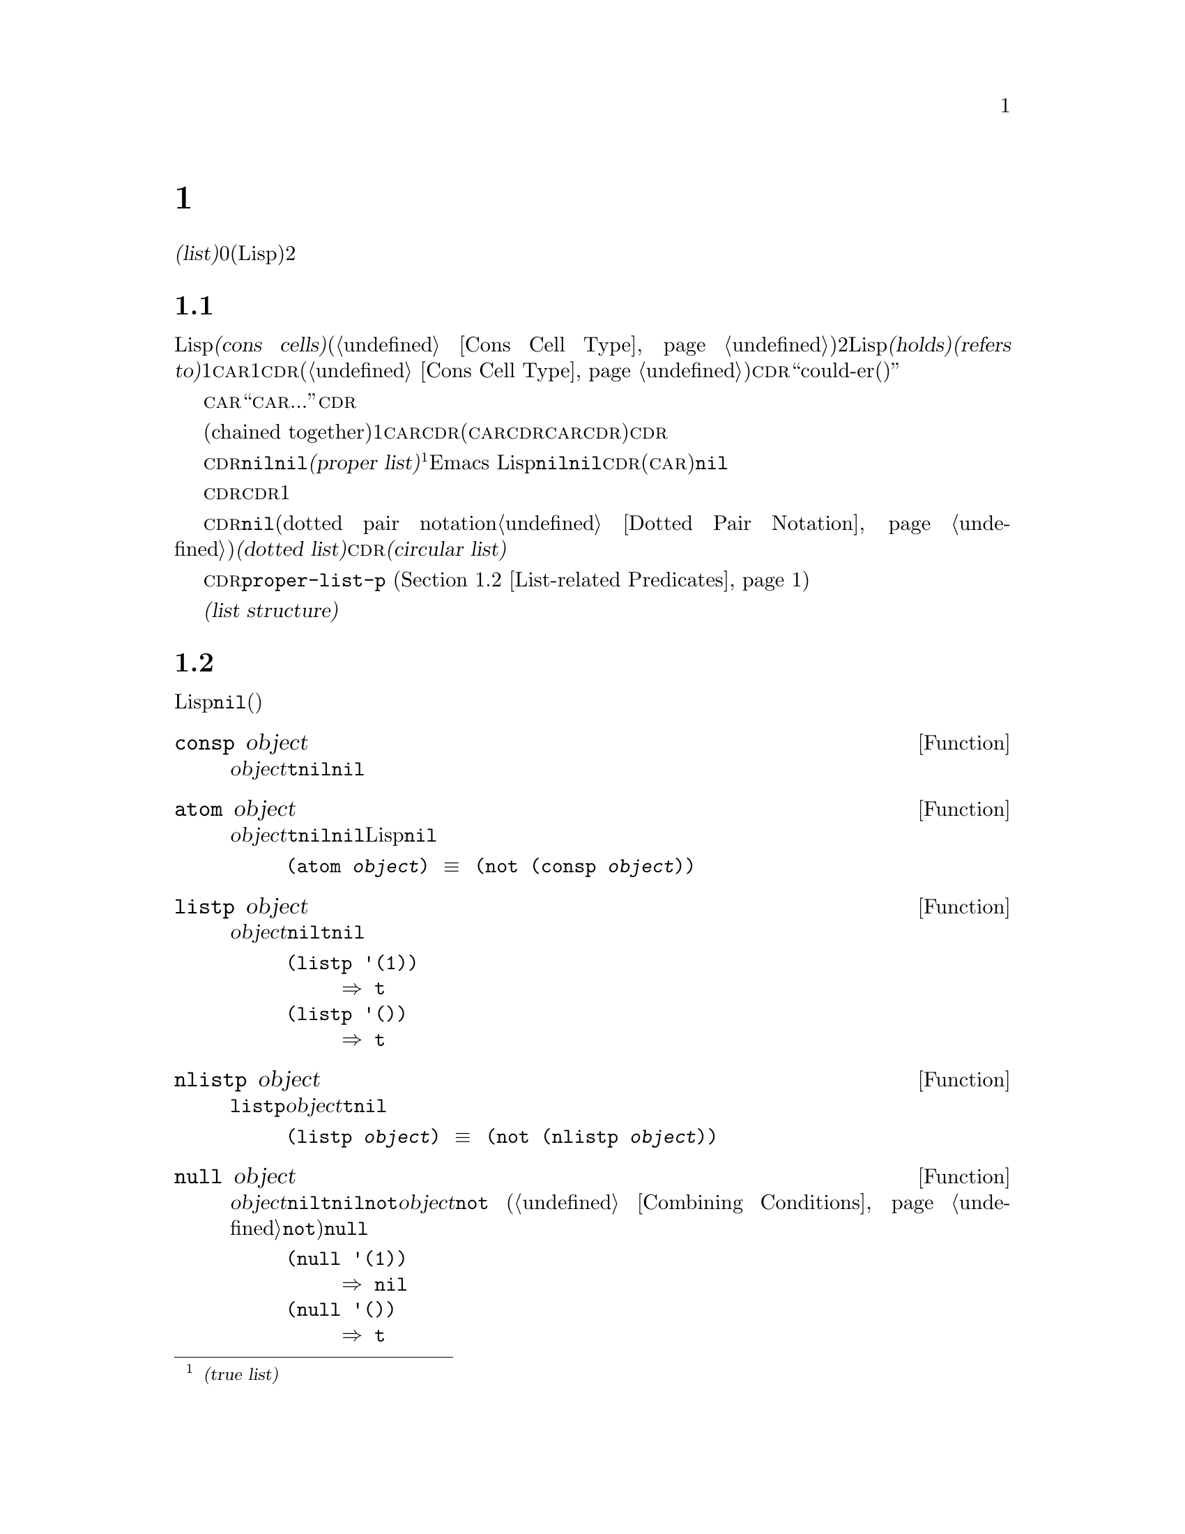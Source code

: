 @c ===========================================================================
@c
@c This file was generated with po4a. Translate the source file.
@c
@c ===========================================================================

@c -*-texinfo-*-
@c This is part of the GNU Emacs Lisp Reference Manual.
@c Copyright (C) 1990--1995, 1998--1999, 2001--2024 Free Software
@c Foundation, Inc.
@c See the file elisp-ja.texi for copying conditions.
@node Lists
@chapter リスト
@cindex lists
@cindex element (of list)

  @dfn{リスト(list)}は0個以上の要素(任意のLispオブジェクト)のシーケンスを表します。リストとベクターの重要な違いは、2つ以上のリストが構造の一部を共有できることです。加えて、リスト全体をコピーすることなく要素の挿入と削除ができます。

@menu
* Cons Cells::               コンスセルからリストが作られる方法。
* List-related Predicates::  このオブジェクトはリストか? 
                               2つのリストを比較する。
* List Elements::            リストの一部を抽出する。
* Building Lists::           リスト構造の作成。
* List Variables::           変数に保存されたリストにたいする変更。
* Modifying Lists::          既存のリストに新しい要素を保存する。
* Sets And Lists::           リストは有限な数学集合を表現できる。
* Association Lists::        リストは有限な関係またはマッピングを表現できる。
* Property Lists::           要素ペアのリスト。
@end menu

@node Cons Cells
@section リストとコンスセル
@cindex lists and cons cells

  Lispでのリストは基本データ型ではありません。リストは@dfn{コンスセル(cons cells)}から構築されます(@ref{Cons Cell
Type}を参照)。コンスセルは順序つきペアを表現するデータオブジェクトです。つまりコンスセルは2つのスロットをもち、それぞれのスロットはLispオブジェクトを@dfn{保持(holds)}または@dfn{参照(refers
to)}します。1つのスロットは@sc{car}、もう1つは@sc{cdr}です(これらの名前は歴史的なものである。@ref{Cons Cell
Type}を参照されたい)。@sc{cdr}は``could-er(クダー)''と発音します。

  わたしたちは、コンスセルの@sc{car}スロットに現在保持されているオブジェクトが何であれ、``このコンスセルの@sc{car}は、...''のような言い方をします。これは@sc{cdr}の場合でも同様です。

  リストとは互いに連なる(chained
together)一連のコンスセルであり、各セルは次のセルを参照します。リストの各要素にたいして1つのコンスセルがあります。慣例によりコンスセルの@sc{car}はリストの要素を保持し、@sc{cdr}はリストをチェーンするのに使用されます(@sc{car}と@sc{cdr}の間の非対称性は完全に慣例的なものである。コンスセルのレベルでは@sc{car}スロットと@sc{cdr}スロットは同じようなプロパティをもつ)。したがって、リスト内の各コンスセルの@sc{cdr}スロットは次のコンスセルを参照します。

@cindex proper list
@cindex true list
  これも慣例的なものですがリスト内の最後のコンスセルの@sc{cdr}は@code{nil}です。わたしたちはこのような@code{nil}で終端された構造を@dfn{正リスト(proper
list)}と呼びます@footnote{これは@dfn{真リスト(true
list)}と呼ばれることもありますが、このマニュアルでは一般的にこの用語を使用しません。}。Emacs
Lispではシンボル@code{nil}はシンボルであり、かつ要素なしのリストでもあります。便宜上、シンボル@code{nil}はその@sc{cdr}(と@sc{car})に@code{nil}をもつと考えます。

  したがって正リストの@sc{cdr}は常に正リストです。空でない正リストの@sc{cdr}は1番目の要素以外を含む正リストです。

@cindex dotted list
@cindex circular list
  リストの最後のコンスセルの@sc{cdr}が@code{nil}以外の何らかの値の場合、このリストのプリント表現はドットペア表記(dotted pair
notation。@ref{Dotted Pair
Notation}を参照のこと)を使用するので、わたしたちはこの構造を@dfn{ドットリスト(dotted
list)}と呼びます。他の可能性もあります。あるコンスセルの@sc{cdr}が、そのリストのそれより前にある要素を指すかもしれません。わたしたちは、この構造を@dfn{循環リスト(circular
list)}と呼びます。

  ある目的においてはそのリストが正リストか循環リストなのか、あるいはドットリストなのかが問題にならない場合もあります。そのプログラムがリストを充分に辿って最後のコンスセルの@sc{cdr}を確認しようとしないなら、これは問題になりません。しかしリストを処理する関数のいくつかは正リストを要求し、ドットリストの場合はエラーをシグナルします。リストの最後を探そうと試みる関数のほとんどは循環リストを与えると無限ループに突入します。リストが正リストかどうかを判断するためには、次セクションで説明する関数@code{proper-list-p}
(@ref{List-related Predicates, proper-list-p}を参照)を使うことができます。

@cindex list structure
  ほとんどのコンスセルはリストの一部として使用されるので、わたしたちはコンスセルで構成される任意の構造を@dfn{リスト構造(list
structure)}と呼びます。

@node List-related Predicates
@section リストのための述語
@cindex predicates for lists
@cindex list predicates

  以下の述語はあるLispオブジェクトがアトムか、コンスセルか、リストなのか、またはオブジェクトが@code{nil}かどうかテストします(これらの述語の多くは他の述語で定義することもできるが、多用されるので個別に定義する価値がある)。

@defun consp object
この関数は@var{object}がコンスセルなら@code{t}、それ以外は@code{nil}をリターンする。たとえ@code{nil}が@emph{リスト}であっても、コンスセルではない。
@end defun

@defun atom object
この関数は@var{object}がアトムなら@code{t}、それ以外は@code{nil}をリターンする。シンボル@code{nil}はアトムであり、かつリストでもある。そのようなLispオブジェクトは@code{nil}だけである。

@example
(atom @var{object}) @equiv{} (not (consp @var{object}))
@end example
@end defun

@defun listp object
この関数は@var{object}がコンスセルか@code{nil}なら@code{t}、それ以外は@code{nil}をリターンする。

@example
@group
(listp '(1))
     @result{} t
@end group
@group
(listp '())
     @result{} t
@end group
@end example
@end defun

@defun nlistp object
この関数は@code{listp}の反対である。@var{object}がリストでなければ@code{t}、それ以外は@code{nil}をリターンする。

@example
(listp @var{object}) @equiv{} (not (nlistp @var{object}))
@end example
@end defun

@defun null object
この関数は@var{object}が@code{nil}なら@code{t}、それ以外は@code{nil}をリターンする。この関数は@code{not}と等価だが、明解にするためにわたしたちは@var{object}を真偽値だと考えるときは@code{not}
(@ref{Combining Conditions}の@code{not}を参照)、それ以外の場合に@code{null}を使用している。

@example
@group
(null '(1))
     @result{} nil
@end group
@group
(null '())
     @result{} t
@end group
@end example
@end defun

@defun proper-list-p object
この関数は@var{object}が適正なリストなら@var{object}の長さ、それ以外は@code{nil}をリターンする(@ref{Cons
Cells}を参照)。適正なリストとは@code{listp}を満足することに加えて、循環リストやドットリストでもない。

@example
@group
(proper-list-p '(a b c))
    @result{} 3
@end group
@group
(proper-list-p '(a b . c))
    @result{} nil
@end group
@end example
@end defun

@node List Elements
@section リスト要素へのアクセス
@cindex list elements

@defun car cons-cell
この関数はコンスセル@var{cons-cell}の1番目のスロットが参照する値をリターンする。言い換えるとこの関数は@var{cons-cell}の@sc{car}をリターンする。

特別なケースとして@var{cons-cell}が@code{nil}の場合、この関数は@code{nil}をリターンする。したがってリストはすべて引数として有効である。引数がコンスセルでも@code{nil}でもなければエラーがシグナルされる。

@example
@group
(car '(a b c))
     @result{} a
@end group
@group
(car '())
     @result{} nil
@end group
@end example
@end defun

@defun cdr cons-cell
この関数はコンスセル@var{cons-cell}の2番目のスロットにより参照される値をリターンする。言い換えるとこの関数は@var{cons-cell}の@sc{cdr}をリターンする。

特別なケースとして@var{cons-cell}が@code{nil}の場合、この関数は@code{nil}をリターンする。したがってリストはすべて引数として有効である。引数がコンスセルでも@code{nil}でもければエラーがシグナルされる。

@example
@group
(cdr '(a b c))
     @result{} (b c)
@end group
@group
(cdr '())
     @result{} nil
@end group
@end example
@end defun

@defun car-safe object
この関数により他のデータ型によるエラーを起こさずに、コンスセルの@sc{car}を取得できり。この関数は@var{object}がコンスセルなら@var{object}の@sc{car}、それ以外は@code{nil}をリターンする。この関数は、@var{object}がリストでなければエラーをシグナルする@code{car}とは対象的である。

@example
@group
(car-safe @var{object})
@equiv{}
(let ((x @var{object}))
  (if (consp x)
      (car x)
    nil))
@end group
@end example
@end defun

@defun cdr-safe object
この関数により他のデータ型によるエラーを起こさずに、コンスセルの@sc{cdr}を取得できる。この関数は@var{object}がコンスセルなら@var{object}の@sc{cdr}、それ以外は@code{nil}をリターンする。この関数は、@var{object}がリストでないときはエラーをシグナルする@code{cdr}とは対象的である。

@example
@group
(cdr-safe @var{object})
@equiv{}
(let ((x @var{object}))
  (if (consp x)
      (cdr x)
    nil))
@end group
@end example
@end defun

@defmac pop listname
このマクロはリストの@sc{car}を調べて、それをリストから取り去るのを一度に行なう便利な方法を提供する。この関数は@var{listname}に格納されたリストにたいして処理を行なう。この関数はリストから1番目の要素を削除して、@sc{cdr}を@var{listname}に保存し、その後で削除した要素をリターンする。

もっとも単純なケースは、リストに名前をつけるためのクォートされていないシンボルの場合である。この場合、このマクロは@w{@code{(prog1
(car listname) (setq listname (cdr listname)))}}と等価である。

@example
x
     @result{} (a b c)
(pop x)
     @result{} a
x
     @result{} (b c)
@end example

より一般的なのは@var{listname}が汎変数(generalized
variable)の場合である。この場合、このマクロは@code{setf}を使用して@var{listname}に保存する。@ref{Generalized
Variables}を参照のこと。

リストに要素を追加する@code{push}マクロについては@ref{List Variables}を参照のこと。
@end defmac

@defun nth n list
@anchor{Definition of nth}
この関数は@var{list}の@var{n}番目の要素をリターンする。要素は0から数えられるので@var{list}の@sc{car}は要素0になる。@var{list}の長さが@var{n}以下なら値は@code{nil}。

@c Behavior for -ve n undefined since 2013/08; see bug#15059.
@ignore
If @var{n} is negative, @code{nth} returns the first element of @var{list}.
@end ignore

@example
@group
(nth 2 '(1 2 3 4))
     @result{} 3
@end group
@group
(nth 10 '(1 2 3 4))
     @result{} nil

(nth n x) @equiv{} (car (nthcdr n x))
@end group
@end example

これは関数@code{elt}も類似しているが、任意の種類のシーケンスに適用される。歴史的な理由によりこの関数は逆の順序で引数を受け取る。@ref{Sequence
Functions}を参照のこと。
@end defun

@findex drop
@defun nthcdr n list
この関数は@var{list}の@var{n}番目の@sc{cdr}をリターンする。言い換えると、この関数は@var{list}の最初の@var{n}個のリンクをスキップしてから、それ以降をリターンする。

@c "or negative" removed 2013/08; see bug#15059.
@var{n}が0なら@code{nthcdr}は@var{list}全体をリターンする。@var{list}の長さが@var{n}以下なら@code{nthcdr}は@code{nil}をリターンする。

@code{nthcdr}のエイリアスは@code{drop}。

@example
@group
(nthcdr 1 '(1 2 3 4))
     @result{} (2 3 4)
@end group
@group
(nthcdr 10 '(1 2 3 4))
     @result{} nil
@end group
@group
(nthcdr 0 '(1 2 3 4))
     @result{} (1 2 3 4)
@end group
@end example
@end defun

@defun take n list
この関数は@var{list}の最初の@var{n}個の要素をリターンする。要するに@var{list}から@code{nthcdr}をスキップした部分をリターンする。

@var{list}の要素の数が@var{n}より少なければ@var{list}、@var{n}が0か負なら@code{nil}をリターンする。

一般的に@code{(append (take @var{n} @var{list}) (drop @var{n}
@var{list}))}は@var{list}と同じリストをリターンする。

@example
@group
(take 3 '(a b c d))
     @result{} (a b c)
@end group
@group
(take 10 '(a b c d))
     @result{} (a b c d)
@end group
@group
(take 0 '(a b c d))
     @result{} nil
@end group
@end example
@end defun

@defun ntake n list
これは引数であるリストの構造を破壊的に変更することによって機能するバージョンの@code{take}である。これにより高速になるが、@var{list}の元の値は失われるだろう。

@code{ntake}は要素の数が@var{n}より少なければ変更せずに@var{list}を、@var{n}が0か負なら@code{nil}をリターンする。それ以外の場合には最初の@var{n}個の要素に切り詰められた@var{list}をリターンする。

これは@var{n}が正だと判っていない場合には単純に切り詰め効果を信頼するのではなく、通常はリターン値を使うほうが賢明だということを意味している。
@end defun

@defun last list &optional n
この関数は@var{list}の最後のリンクをリターンする。このリンクの@code{car}はこのリストの最後の要素。@var{list}がnullなら@code{nil}がリターンされる。@var{n}が非@code{nil}なら@var{n}番目から最後までのリンクがリターンされる。@var{n}が@var{list}の長さより大きければ@var{list}全体がリターンされる。
@end defun

@defun safe-length list
@anchor{Definition of safe-length}
この関数はエラーや無限ループの危険なしで、@var{list}の長さをリターンする。この関数は一般的に、リスト内のコンスセルの個数をリターンする。しかし循環リストでは単に上限値が値となるため、非常に大きくなる場合があります。

@var{list}が@code{nil}とコンスセルのいずれでもなければ@code{safe-length}は0をリターンする。
@end defun

  循環リストを考慮しなくてもよい場合にリストの長さを計算するもっとも一般的な方法は、@code{length}を使う方法です。@ref{Sequence
Functions}を参照してください。

@defun caar cons-cell
これは@code{(car (car @var{cons-cell}))}と同じ。
@end defun

@defun cadr cons-cell
これは@code{(car (cdr @var{cons-cell}))}か@code{(nth 1 @var{cons-cell})}と同じ。
@end defun

@defun cdar cons-cell
これは@code{(cdr (car @var{cons-cell}))}と同じ。
@end defun

@defun cddr cons-cell
これは@code{(cdr (cdr @var{cons-cell}))}か@code{(nthcdr 2 @var{cons-cell})}と同じ。
@end defun

@findex caaar
@findex caadr
@findex cadar
@findex caddr
@findex cdaar
@findex cdadr
@findex cddar
@findex cdddr
@findex caaaar
@findex caaadr
@findex caadar
@findex caaddr
@findex cadaar
@findex cadadr
@findex caddar
@findex cadddr
@findex cdaaar
@findex cdaadr
@findex cdadar
@findex cdaddr
@findex cddaar
@findex cddadr
@findex cdddar
@findex cddddr
上記に加えて@code{c@var{xxx}r}や@code{c@var{xxxx}r}のような@code{car}と@code{cdr}で構成される24の関数が定義されています。ここで@code{@var{x}}は@code{a}か@code{d}のいずれかです。@code{cadr}と@code{caddr}と@code{cadddr}はそれぞれリストの2つ目、3つ目、4つ目の要素です。@file{cl-lib}は同じものを@code{cl-second}、@code{cl-third}、@code{cl-fourth}という名前で提供しています。@ref{List
Functions,,, cl, Common Lisp Extensions}を参照してください。

@defun butlast x &optional n
この関数はリスト@var{x}から、最後の要素か最後の@var{n}個の要素を削除してリターンする。@var{n}が0より大きければこの関数はリストのコピーを作成するので、元のリストに影響はない。一般的に@code{(append
(butlast @var{x} @var{n})  (last @var{x} @var{n}))}は、@var{x}と等しいリストをリターンする。
@end defun

@defun nbutlast x &optional n
この関数はリストのコピーを作成するのではなく、@code{cdr}を適切な要素に変更することにより破壊的に機能するバージョンの@code{butlast}である。
@end defun

@node Building Lists
@section コンスセルおよびリストの構築
@cindex cons cells
@cindex building lists

  リストはLispの中核にあたる機能なので、リストを構築するために多くの関数があります。@code{cons}はリストを構築する基本的な関数です。しかしEmacsのソースコードでは、@code{cons}より@code{list}のほうが多く使用されているのは興味深いことです。

@defun cons object1 object2
この関数は新しいリスト構造を構築するための、もっとも基本的な関数である。この関数は@var{object1}を@sc{car}、@var{object2}を@sc{cdr}とする新しいコンスセルを作成して、それから新しいコンスセルをリターンする。引数@var{object1}と@var{object2}には任意のLispオブジェクトを指定できるが、ほとんどの場合@var{object2}はリストである。

@example
@group
(cons 1 '(2))
     @result{} (1 2)
@end group
@group
(cons 1 '())
     @result{} (1)
@end group
@group
(cons 1 2)
     @result{} (1 . 2)
@end group
@end example

@cindex consing
リストの先頭に1つの要素を追加するために、@code{cons}がよく使用される。これを@dfn{リストに要素をコンスする}と言います。@footnote{リストの最後に要素を追加するための、これと完全に同等な方法はありません。@var{listname}をコピーすることにより新しいリストを作成してから、@var{newelt}をそのリストの最後に追加する@code{(append
@var{listname} (list
@var{newelt}))}を使用することができます。すべての@sc{cdr}を辿って終端の@code{nil}を置き換える、@code{(nconc
@var{listname} (list
@var{newelt}))}を使用することもできます。コピーも変更も行なわずにリストの先頭に要素を追加する@code{cons}と比較してみてください。}たとえば:

@example
(setq list (cons newelt list))
@end example

この例で使用されている@code{list}という名前の変数と、以下で説明する@code{list}という名前の関数は競合しないことに注意されたい。すべてのシンボルが、変数と関数の両方の役割を果たすことができる。
@end defun

@defun list &rest objects
この関数は@var{objects}を要素とするリストを作成する。結果となるリストは常に@code{nil}で終端される。@var{objects}を指定しないと空リストがリターンされる。

@example
@group
(list 1 2 3 4 5)
     @result{} (1 2 3 4 5)
@end group
@group
(list 1 2 '(3 4 5) 'foo)
     @result{} (1 2 (3 4 5) foo)
@end group
@group
(list)
     @result{} nil
@end group
@end example
@end defun

@defun make-list length object
この関数は各要素が@var{object}であるような、@var{length}個の要素からなるリストを作成する。@code{make-list}と@code{make-string}(@ref{Creating
Strings}を参照)を比較してみよ。

@example
@group
(make-list 3 'pigs)
     @result{} (pigs pigs pigs)
@end group
@group
(make-list 0 'pigs)
     @result{} nil
@end group
@group
(setq l (make-list 3 '(a b)))
     @result{} ((a b) (a b) (a b))
(eq (car l) (cadr l))
     @result{} t
@end group
@end example
@end defun

@defun append &rest sequences
@cindex copying lists
この関数は@var{sequences}のすべての要素を含むリストをreturnします。@var{sequences}にはリスト、ベクター、ブールベクター、文字列も指定できるが、通常は最後にリストを指定すること。最後の引数を除くすべての引数はコピーされるので、変更される引数はない(コピーを行なわずにリストを結合する方法については@ref{Rearrangement}の@code{nconc}を参照のこと)。

より一般的には@code{append}にたいする最後の引数は任意のLispオブジェクトを指定できる。最後の引数のコピーや変換は行わない。最後の引数は新しいリストの最後のコンスセルの@sc{cdr}となる。最後の引数もリストならば、このリストの要素は実質的には結果リストの要素になる。最後の要素がリストでなければ、最後の@sc{cdr}が(正リストで要求される)@code{nil}ではないので結果はドットリストになる(@ref{Cons
Cells}を参照)。
@end defun

  以下は@code{append}を使用した例です:

@example
@group
(setq trees '(pine oak))
     @result{} (pine oak)
(setq more-trees (append '(maple birch) trees))
     @result{} (maple birch pine oak)
@end group

@group
trees
     @result{} (pine oak)
more-trees
     @result{} (maple birch pine oak)
@end group
@group
(eq trees (cdr (cdr more-trees)))
     @result{} t
@end group
@end example

  @code{append}がどのように機能するか、ボックスダイアグラムで確認できます。変数@code{trees}はリスト@code{(pine
oak)}にセットされ、それから変数@code{more-trees}にリスト@code{(maple birch pine
oak)}がセットされます。しかし変数@code{trees}は継続して元のリストを参照します:

@smallexample
@group
more-trees                trees
|                           |
|     --- ---      --- ---   -> --- ---      --- ---
 --> |   |   |--> |   |   |--> |   |   |--> |   |   |--> nil
      --- ---      --- ---      --- ---      --- ---
       |            |            |            |
       |            |            |            |
        --> maple    -->birch     --> pine     --> oak
@end group
@end smallexample

  空のシーケンスは@code{append}によりリターンされる値に寄与しません。この結果、最後の引数に@code{nil}を指定すると、それより前の引数のコピーを強制することになります。

@example
@group
trees
     @result{} (pine oak)
@end group
@group
(setq wood (append trees nil))
     @result{} (pine oak)
@end group
@group
wood
     @result{} (pine oak)
@end group
@group
(eq wood trees)
     @result{} nil
@end group
@end example

@noindent
関数@code{copy-sequence}が導入される以前は,これがリストをコピーする通常の方法でした。@ref{Sequences Arrays
Vectors}を参照してください。

  以下は@code{append}の引数としてベクターと文字列を使用する例です:

@example
@group
(append [a b] "cd" nil)
     @result{} (a b 99 100)
@end group
@end example

  @code{apply} (@ref{Calling
Functions}を参照)の助けを借りることにより、リストのリストの中のすべてのリストをappendできます。

@example
@group
(apply 'append '((a b c) nil (x y z) nil))
     @result{} (a b c x y z)
@end group
@end example

  @var{sequences}が与えられなければ@code{nil}がリターンされます:

@example
@group
(append)
     @result{} nil
@end group
@end example

  以下は最後の引数がリストでない場合の例です:

@example
(append '(x y) 'z)
     @result{} (x y . z)
(append '(x y) [z])
     @result{} (x y . [z])
@end example

@noindent
2番目の例は最後の引数はリストではないシーケンスの場合で、このシーケンスの要素は、結果リストの要素にはなりません。かわりに最後の引数がリストでないときと同様、シーケンスが最後の@sc{cdr}になります。

@defun copy-tree tree &optional vectors-and-records
この関数はツリー@var{tree}のコピーをリターンする。@var{tree}がコンスセルなら同じ@sc{car}と@sc{cdr}をもつ新しいコンスセルを作成してから、同じ方法によって@sc{car}と@sc{cdr}を再帰的にコピーする。

@var{tree}がコンスセル以外の場合、通常は@code{copy-tree}は単に@var{tree}をリターンする。しかし@var{vectors-and-records}が非@code{nil}なら、この関数はベクターとレコードもコピーします(そしてベクターの要素を再帰的に処理する)。@var{tree}引数は循環を含んでいてはならない。
@end defun

@defun flatten-tree tree
この関数は@var{tree}を``平坦化''したコピー(
@var{tree}をルートとするコンスセルのツリーのすべての非@code{nil}な終端nodeとleave)をリターンする。リターンされたリストのleaveの順序は@var{tree}での順序と同じ。
@end defun

@example
(flatten-tree '(1 (2 . 3) nil (4 5 (6)) 7))
    @result{}(1 2 3 4 5 6 7)
@end example

@defun ensure-list object
この関数は@var{object}をリストとしてリターンする。@var{object}がすでにリストならそれをリターンし、それ以外なら@var{object}を含む1要素のリストをリターンする。

これは通常はリストのときもあればそうでないときもある変数を使用する場合に有用であり、たとえば以下のような記述ができる:

@lisp
(dolist (elem (ensure-list foo))
  (princ elem))
@end lisp
@end defun

@defun number-sequence from &optional to separation
この関数は@var{from}から@var{separation}ずつインクリメントして、@var{to}の直前で終わる数字のリストをリターンする。@var{separation}には正か負の数を指定でき、デフォルトは1。@var{to}が@code{nil}、または数値的に@var{from}と等しければ、値は1要素のリスト@code{(@var{from})}になる。@var{separation}が正で@var{to}が@var{from}より小さい、または@var{separation}が負で@var{to}が@var{from}より大きければ、これらの引数は空のシーケンスを指示することになるので、値は@code{nil}になる。

@var{separation}が0で、@var{to}が@code{nil}でもなく、数値的に@var{from}とも等しくなければ、これらの引数は無限シーケンスを指示することになるので、エラーがシグナルされる。

引数はすべて数字である。浮動小数点数の計算は正確ではないので、浮動小数点数の引数には注意する必要がある。たとえばマシンへの依存により、@code{(number-sequence
0.4 0.8 0.2)}が3要素のリストをリターンして、@code{(number-sequence 0.4 0.6
0.2)}が1要素のリスト@code{(0.4)}をリターンすることがよく起こる。リストの@var{n}番目の要素は、厳密に@code{(+
@var{from} (* @var{n}
@var{separation}))}という式により計算される。リストに確実に@var{to}が含まれるようにするために、この式に適切な型の@var{to}を渡すことができる。別の方法として@var{to}を少しだけ大きな値(@var{separation}が負なら少しだけ小さな値)に置き換えることもできる。

例をいくつか示す:

@example
(number-sequence 4 9)
     @result{} (4 5 6 7 8 9)
(number-sequence 9 4 -1)
     @result{} (9 8 7 6 5 4)
(number-sequence 9 4 -2)
     @result{} (9 7 5)
(number-sequence 8)
     @result{} (8)
(number-sequence 8 5)
     @result{} nil
(number-sequence 5 8 -1)
     @result{} nil
(number-sequence 1.5 6 2)
     @result{} (1.5 3.5 5.5)
@end example
@end defun

@node List Variables
@section リスト変数の変更
@cindex modify a list
@cindex list modification

  以下の関数と1つのマクロは、変数に格納されたリストを変更する便利な方法を提供します。

@defmac push element listname
このマクロは@sc{car}が@var{element}で、@sc{cdr}が@var{listname}のリストであるような新しいリストを作成して、そのリストを@var{listname}に保存する。@var{listname}がリストに名前をつけるクォートされていないシンボルのときは単純で、この場合マクロは@w{@code{(setq
@var{listname} (cons @var{element} @var{listname}))}}と等価になる。

@example
(setq l '(a b))
     @result{} (a b)
(push 'c l)
     @result{} (c a b)
l
     @result{} (c a b)
@end example

より一般的なのは@code{listname}が汎変数の場合である。この場合、このマクロは@w{@code{(setf @var{listname}
(cons @var{element} @var{listname}))}}と等価になる。@ref{Generalized
Variables}を参照のこと。

リストから1番目の要素を取り出す@code{pop}マクロについては、@ref{List Elements}を参照されたい。
@end defmac

  以下の2つの関数は、変数の値であるリストを変更します。

@defun add-to-list symbol element &optional append compare-fn
この関数は@var{element}が@var{symbol}の値のメンバーでなければ、@var{symbol}に@var{element}をコンスすることにより、変数@var{symbol}をセットする。この関数はリストが更新されているか否かに関わらず、結果のリストをリターンする。@var{symbol}の値は呼び出し前にすでにリストであることが望ましい。@var{element}がリストの既存メンバーか比較するために、@code{add-to-list}は@var{compare-fn}を使用する。@var{compare-fn}が@code{nil}なら@code{equal}を使用する。

@var{element}が追加される場合は、通常は@var{symbol}の前に追加されるが、オプションの引数@var{append}が非@code{nil}なら最後に追加される。

引数@var{symbol}は暗黙にクォートされない。@code{setq}とは異なり@code{add-to-list}は@code{set}のような通常の関数である。クォートしたい場合には自分で引数をクォートすること。

@var{symbol}がレキシカル変数を参照する際にはこの関数を使用しないこと。
@end defun

以下に@code{add-to-list}を使用する方法をシナリオで示します:

@example
(setq foo '(a b))
     @result{} (a b)

(add-to-list 'foo 'c)     ;; @r{@code{c}を追加}
     @result{} (c a b)

(add-to-list 'foo 'b)     ;; @r{効果なし}
     @result{} (c a b)

foo                       ;; @r{@code{foo}が変更された}
     @result{} (c a b)
@end example

  以下は@code{(add-to-list '@var{var} @var{value})}と等価な式です:

@example
(if (member @var{value} @var{var})
    @var{var}
  (setq @var{var} (cons @var{value} @var{var})))
@end example

@defun add-to-ordered-list symbol element &optional order
この関数は古い値の@var{order}
(リストであること)で指定された位置に、@var{element}を挿入して変数@var{symbol}をセットする。@var{element}がすでにこのリストのメンバなら、リスト内の要素の位置は@var{order}にしたがって調整される。メンバーか否かは@code{eq}を使用してテストされる。この関数は更新されているかどうかに関わらず、結果のリストをリターンする。

@var{order}は通常は数字(整数か浮動小数点数)で、リストの要素はその数字の昇順で並べられる。

@var{order}は省略または@code{nil}を指定できる。これによりリストに@var{element}がすでに存在するなら、@var{element}の数字順序は変更されない。それ以外なら@var{element}は数字順序をもたない。リストの数字順序をもたない要素はリストの最後に配置され、特別な順序はつかない。

@var{order}に他の値を指定すると、@var{element}がすでに数字順序をもつときは数字順序が削除される。それ以外はなら@code{nil}と同じ。

引数@var{symbol}は暗黙にクォートされない。@code{add-to-ordered-list}は@code{setq}などとは異なり、@code{set}のような通常の関数である。必要なら引数を自分でクォートすること。

順序の情報は@var{symbol}の@code{list-order}プロパティにハッシュテーブルで保存される。@var{symbol}はレキシカル変数を参照できない。
@end defun

以下に@code{add-to-ordered-list}を使用する方法をシナリオで示します:

@example
(setq foo '())
     @result{} nil

(add-to-ordered-list 'foo 'a 1)     ;; @r{@code{a}を追加}
     @result{} (a)

(add-to-ordered-list 'foo 'c 3)     ;; @r{@code{c}を追加}
     @result{} (a c)

(add-to-ordered-list 'foo 'b 2)     ;; @r{@code{b}を追加}
     @result{} (a b c)

(add-to-ordered-list 'foo 'b 4)     ;; @r{@code{b}を移動}
     @result{} (a c b)

(add-to-ordered-list 'foo 'd)       ;; @r{@code{d}を後に追加}
     @result{} (a c b d)

(add-to-ordered-list 'foo 'e)       ;; @r{@code{e}を追加}
     @result{} (a c b e d)

foo                       ;; @r{@code{foo}が変更された}
     @result{} (a c b e d)
@end example

@node Modifying Lists
@section 既存のリスト構造の変更
@cindex destructive list operations
@cindex mutable lists

  プリミティブ@code{setcar}と@code{setcdr}でコンスセルの@sc{car}および@sc{cdr}のコンテンツを変更できます。これらは既存のリスト構造を変更するので破壊的な操作です。破壊的操作はmutable(変更可能)なリスト、すなわち@code{cons}、@code{list}、または類似の操作により構築される必要があります。クォートにより作成されたリストはプログラムの一部であり、破壊的な操作により変更するべきではありません。@ref{Mutability}を参照してください。

@cindex CL note---@code{rplaca} vs @code{setcar}
@quotation
@findex rplaca
@findex rplacd
@b{Common Lispに関する注意: }Common
Lispはリスト構造の変更に@code{rplaca}と@code{rplacd}を使用する。これらは@code{setcar}や@code{setcdr}と同じ方法でリスト構造を変更するが、@code{setcar}と@code{setcdr}は新しい@sc{car}や@sc{cdr}をリターンするのにたいして、Common
Lispの関数はコンスセルをリターンする。
@end quotation

@menu
* Setcar::                   リスト内の要素の置き換え。
* Setcdr::                   リストの根幹部分の置き換え。これは要素の追加や削除に使用される。
* Rearrangement::            リスト内の要素の再配置、リストの合成。
@end menu

@node Setcar
@subsection @code{setcar}によるリスト要素の変更
@cindex replace list element
@cindex list, replace element

  コンスセルの@sc{car}の変更は@code{setcar}で行ないます。リストにたいして使用すると@code{setcar}はリストの1つの要素を別の要素に置き換えます。

@defun setcar cons object
この関数は以前の@sc{car}を置き換えて、@var{cons}の新しい@sc{car}に@var{object}を格納する。言い換えると、この関数は@var{cons}の@sc{car}スロットを@var{object}を参照するように変更する。この関数は値@var{object}をリターンする。たとえば:

@example
@group
(setq x (list 1 2))
     @result{} (1 2)
@end group
@group
(setcar x 4)
     @result{} 4
@end group
@group
x
     @result{} (4 2)
@end group
@end example
@end defun

  コンスセルが複数のリストを共有する構造の一部なら、コンスに新しい@sc{car}を格納することにより、これら共有されたリストの各1つの要素を変更します。以下は例です:

@example
@group
;; @r{部分的に共有された2つのリストを作成}
(setq x1 (list 'a 'b 'c))
     @result{} (a b c)
(setq x2 (cons 'z (cdr x1)))
     @result{} (z b c)
@end group

@group
;; @r{共有されたリンクの@sc{car}を置き換え}
(setcar (cdr x1) 'foo)
     @result{} foo
x1                           ; @r{両方のリストが変更された}
     @result{} (a foo c)
x2
     @result{} (z foo c)
@end group

@group
;; @r{共有されていないリンクの@sc{car}を置き換え}
(setcar x1 'baz)
     @result{} baz
x1                           ; @r{1つのリストだけが変更された}
     @result{} (baz foo c)
x2
     @result{} (z foo c)
@end group
@end example

  なぜ@code{b}を置き換えると両方が変更されるのかを説明するために、変数@code{x1}と@code{x2}の2つのリストによる共有構造を視覚化してみましょう:

@example
@group
        --- ---        --- ---      --- ---
x1---> |   |   |----> |   |   |--> |   |   |--> nil
        --- ---        --- ---      --- ---
         |        -->   |            |
         |       |      |            |
          --> a  |       --> b        --> c
                 |
       --- ---   |
x2--> |   |   |--
       --- ---
        |
        |
         --> z
@end group
@end example

  同じ関係を別のボックス図で示すと、以下のようになります:

@example
@group
x1:
 --------------       --------------       --------------
| car   | cdr  |     | car   | cdr  |     | car   | cdr  |
|   a   |   o------->|   b   |   o------->|   c   |  nil |
|       |      |  -->|       |      |     |       |      |
 --------------  |    --------------       --------------
                 |
x2:              |
 --------------  |
| car   | cdr  | |
|   z   |   o----
|       |      |
 --------------
@end group
@end example

@node Setcdr
@subsection リストのCDRの変更
@cindex replace part of list

  @sc{cdr}を変更するもっとも低レベルのプリミティブ関数は@code{setcdr}です:

@defun setcdr cons object
この関数は前の@sc{cdr}を置き換えて、@var{cons}の新しい@sc{cdr}に@var{object}を格納する。言い換えると、この関数は@var{cons}の@sc{cdr}が@var{object}を参照するように変更する。この関数は値@var{object}をリターンする。
@end defun

  以下はリストの@sc{cdr}を、他のリストに置き換える例です。1番目の要素以外のすべての要素は、別のシーケンスまたは要素のために取り除かれます。1番目の要素はリストの@sc{car}なので変更されず、@sc{cdr}を通じて到達することもできないからです。

@example
@group
(setq x (list 1 2 3))
     @result{} (1 2 3)
@end group
@group
(setcdr x '(4))
     @result{} (4)
@end group
@group
x
     @result{} (1 4)
@end group
@end example

  リスト内のコンスセルの@sc{cdr}を変更することにより、リストの途中から要素を削除できます。たとえば以下では、1番目のコンスセルの@sc{cdr}を変更することにより、2番目の要素@code{b}をリスト@code{(a
b c)}から削除します。

@example
@group
(setq x1 (list 'a 'b 'c))
     @result{} (a b c)
(setcdr x1 (cdr (cdr x1)))
     @result{} (c)
x1
     @result{} (a c)
@end group
@end example

  以下に結果をボックス表記で示します:

@smallexample
@group
                   --------------------
                  |                    |
 --------------   |   --------------   |    --------------
| car   | cdr  |  |  | car   | cdr  |   -->| car   | cdr  |
|   a   |   o-----   |   b   |   o-------->|   c   |  nil |
|       |      |     |       |      |      |       |      |
 --------------       --------------        --------------
@end group
@end smallexample

@noindent
以前は要素@code{b}を保持していた2番目のコンスセルは依然として存在し、その@sc{car}も@code{b}のままですが、すでにこのリストの一部を形成していません。

  @sc{cdr}を変更して新しい要素を挿入するのも同じくらい簡単です:

@example
@group
(setq x1 (list 'a 'b 'c))
     @result{} (a b c)
(setcdr x1 (cons 'd (cdr x1)))
     @result{} (d b c)
x1
     @result{} (a d b c)
@end group
@end example

  以下に結果をボックス表記で示します:

@smallexample
@group
 --------------        -------------       -------------
| car  | cdr   |      | car  | cdr  |     | car  | cdr  |
|   a  |   o   |   -->|   b  |   o------->|   c  |  nil |
|      |   |   |  |   |      |      |     |      |      |
 --------- | --   |    -------------       -------------
           |      |
     -----         --------
    |                      |
    |    ---------------   |
    |   | car   | cdr   |  |
     -->|   d   |   o------
        |       |       |
         ---------------
@end group
@end smallexample

@node Rearrangement
@subsection リストを再配置する関数
@cindex rearrangement of lists
@cindex reordering, of elements in lists
@cindex modification of lists

  以下ではリストの構成要素であるコンスセルの@sc{cdr}を変更することにより、リストを破壊的に再配置する関数をいくつか示します。これらの関数が破壊的だという理由は、これらの関数が引数として渡された元のリストを処理してリターン値となる新しいリストを形成するために、リストのコンスセルを再リンクするからです。

@ifnottex
  コンスセルを変更する他の関数については、@ref{Sets And Lists}の@code{delq}を参照してください。
@end ifnottex
@iftex
   以降のセクションで説明する関数@code{delq}は、破壊的にリストを操作する別の例です。
@end iftex

@defun nconc &rest lists
@cindex concatenating lists
@cindex joining lists
この関数は@var{lists}の要素すべてを含むリストをリターンする。@code{append} (@ref{Building
Lists}を参照)とは異なり、@var{lists}は@emph{コピーされない}。かわりに@var{lists}の各リストの最後の@sc{cdr}が次のリストを参照するように変更される。@var{lists}の最後のリストは変更されない。たとえば:

@example
@group
(setq x (list 1 2 3))
     @result{} (1 2 3)
@end group
@group
(nconc x '(4 5))
     @result{} (1 2 3 4 5)
@end group
@group
x
     @result{} (1 2 3 4 5)
@end group
@end example

   @code{nconc}の最後の引数は変更されないので、上記の例のように@code{'(4
5)}のような定数リストを使用するのが合理的である。また同じ理由により最後の引数がリストである必要はない。

@example
@group
(setq x (list 1 2 3))
     @result{} (1 2 3)
@end group
@group
(nconc x 'z)
     @result{} (1 2 3 . z)
@end group
@group
x
     @result{} (1 2 3 . z)
@end group
@end example

しかし他の(最後を除くすべての)引数はmutableリストでなければなければならない。これらの引数はドットリストでもよく、その場合には@sc{cdr}の最後はは次の引数で置き換えられる:

@example
@group
(nconc (cons 1 2) (cons 3 (cons 4 5)) 'z)
     @result{} (1 3 4 . z)
@end group
@end example

一般的な落とし穴としては、@code{nconc}にたいしてリスト定数を最後以外の引数として使用した場合である。これを行なった場合の結果としての挙動は未定義である(@ref{Self-Evaluating
Forms}を参照)。実行するごとにプログラムはリスト定数を変更する可能性がある! (必ず発生する保証はないが)以下のようなことが起こり得る:

@smallexample
@group
(defun add-foo (x)            ; @r{この関数では@code{foo}}
  (nconc '(foo) x))           ;   @r{を引数の前に追加したい}
@end group

@group
(symbol-function 'add-foo)
     @result{} #f(lambda (x) [t] (nconc '(foo) x))
@end group

@group
(setq xx (add-foo '(1 2)))    ; @r{動いているように見える}
     @result{} (foo 1 2)
@end group
@group
(setq xy (add-foo '(3 4)))    ; @r{何が起きているのか?}
     @result{} (foo 1 2 3 4)
@end group
@group
(eq xx xy)
     @result{} t
@end group

@group
(symbol-function 'add-foo)
     @result{} #f(lambda (x) [t] (nconc '(foo 1 2 3 4) x))
@end group
@end smallexample
@end defun

@node Sets And Lists
@section 集合としてのリストの使用
@cindex lists as sets
@cindex sets

  リストは順序なしの数学的集合 --- リスト内に要素があれば集合の要素の値としてリスト内の順序は無視される ---
を表すことができます。2つの集合を結合(union)するには、(重複する要素を気にしなければ)@code{append}を使用します。@code{equal}である重複を取り除くには@code{delete-dups}や@code{seq-uniq}を使用します。集合にたいする他の有用な関数には@code{memq}や@code{delq}や、それらの@code{equal}バージョンである@code{member}と@code{delete}が含まれます。

@cindex CL note---lack @code{union}, @code{intersection}
@quotation
@b{Common Lispに関する注意:} 集合を処理するためにCommon Lispには関数@code{union}
(要素の重複がない)と@code{intersection}がある。Emacs
Lispでは@file{cl-lib}がこれらの変種を提供する。@ref{Lists as Sets,,,cl,Common Lisp
Extensions}を参照のこと。
@end quotation

@defun memq object list
@cindex membership in a list
この関数は@var{object}が@var{list}のメンバーかどうかをテストする。メンバーなら@code{memq}は、@var{object}で最初に見つかった要素から開始されるリストをリターンする。メンバーでなければ@code{nil}をリターンする。@code{memq}の文字@samp{q}は、この関数が@var{object}とリスト内の要素の比較に@code{eq}を使用することを示す。たとえば:

@example
@group
(memq 'b '(a b c b a))
     @result{} (b c b a)
@end group
@group
(memq '(2) '((1) (2)))    ; @r{2つの@code{(2)}が@code{eq}である必要はない}
     @result{} @r{未定義; @code{nil}か@code{((2))}かも}
@end group
@end example
@end defun

@defun delq object list
@cindex deleting list elements
この関数は@var{list}から@var{object}と@code{eq}であるような、すべての要素を破壊的に取り除いて結果のリストをリターンする。@code{delq}の文字@samp{q}は、この関数が@var{object}とリスト内の要素の比較に@code{eq}を使用することを示す(@code{memq}や@code{remq}と同様)。

@code{delq}を呼び出すときは、通常は元のリストを保持していた変数にリターン値を割り当てて使用する必要がある(理由は以下参照)。
@end defun

@code{delq}関数がリストの先頭にある要素を削除する場合は、単にリストを読み進めてこの要素の後から開始される部分リストをリターンします。つまり:

@example
@group
(delq 'a '(a b c)) @equiv{} (cdr '(a b c))
@end group
@end example

@noindent
リストの途中にある要素を削除するときは、必要な@sc{cdr} (@ref{Setcdr}を参照)を変更することで削除を行います。

@example
@group
(setq sample-list (list 'a 'b 'c '(4)))
     @result{} (a b c (4))
@end group
@group
(delq 'a sample-list)
     @result{} (b c (4))
@end group
@group
sample-list
     @result{} (a b c (4))
@end group
@group
(delq 'c sample-list)
     @result{} (a b (4))
@end group
@group
sample-list
     @result{} (a b (4))
@end group
@end example

@code{(delq 'a sample-list)}は何も取り除きませんが(単に短いリストをリターンする)、@code{(delq 'c
sample-list)}は3番目の要素を取り除いて@code{sample-list}を変更することに注意してください。引数@var{list}を保持するように形成された変数が、実行後にもっと少ない要素になるとか、元のリストを保持すると仮定しないでください!
かわりに@code{delq}の結果を保存して、それを使用してください。元のリストを保持していた変数に結果を書き戻すことはよく行なわれます。

@example
(setq flowers (delq 'rose flowers))
@end example

以下の例では、@code{delq}が比較しようとしている@code{(list
4)}と@code{sample-list}内の@code{(4)}は、@code{equal}ですが@code{eq}ではありません:

@example
@group
(delq (list 4) sample-list)
     @result{} (a c (4))
@end group
@end example

与えられた値と@code{equal}な要素を削除したい場合には、@code{delete} (以下参照)を使用してください。

@defun remq object list
この関数は@var{object}と@code{eq}なすべての要素が除かれた、@var{list}のコピーをリターンする。@code{remq}の文字@samp{q}は、この関数が@var{object}とリスト内の要素の比較に@code{eq}を使用することを示す。

@example
@group
(setq sample-list (list 'a 'b 'c 'a 'b 'c))
     @result{} (a b c a b c)
@end group
@group
(remq 'a sample-list)
     @result{} (b c b c)
@end group
@group
sample-list
     @result{} (a b c a b c)
@end group
@end example
@end defun

@defun memql object list
関数@code{memql}は@code{eql}(浮動小数点数の要素は値で比較される)を使用してメンバーと@code{eql}を比較することにより、@var{object}が@var{list}のメンバーかどうかをテストする。@var{object}がメンバーなら、@code{memql}は@var{list}内で最初に見つかった要素から始まるリスト、それ以外なら@code{nil}をリターンする。

@code{memq}と比較してみよう:

@example
@group
(memql 1.2 '(1.1 1.2 1.3))  ; @r{@code{1.2}と@code{1.2}は@code{eql}。}
     @result{} (1.2 1.3)
@end group
@group
(memq 1.2 '(1.1 1.2 1.3))  ; @r{2つの@code{1.2}が@code{eq}である必要はない}
     @result{} @r{未定義; @code{nil}か@code{(1.2 1.3)}かもしれない}
@end group
@end example
@end defun

以下の3つの関数は@code{memq}、@code{delq}、@code{remq}と似ていますが、要素の比較に@code{eq}ではなく@code{equal}を使用します。@ref{Equality
Predicates}を参照してください。

@defun member object list
関数@code{member}は、メンバーと@var{object}を@code{equal}を使用して比較して、@var{object}が@var{list}のメンバーかどうかをテストする。@var{object}がメンバーなら、@code{member}は@var{list}で最初に見つかったところから開始されるリスト、それ以外なら@code{nil}をリターンする。

@code{memq}と比較してみよう:

@example
@group
(member '(2) '((1) (2)))  ; @r{@code{(2)} and @code{(2)} are @code{equal}.}
     @result{} ((2))
@end group
@group
(memq '(2) '((1) (2)))    ; @r{2つの@code{(2)}が@code{eq}である必要はない}
     @result{} @r{未定義; @code{nil}か@code{(2)}かもしれない}
@end group
@group
;; @r{同じ内容の2つの文字列は@code{equal}}
(member "foo" '("foo" "bar"))
     @result{} ("foo" "bar")
@end group
@end example
@end defun

@defun delete object sequence
この関数は@var{sequence}から@var{object}と@code{equal}な要素を取り除いて、結果のシーケンスをリターンする。

@var{sequence}がリストなら、@code{delete}が@code{delq}に対応するように、@code{member}は@code{memq}に対応する。つまりこの関数は@code{member}と同様、要素と@var{object}の比較に@code{equal}を使用する。マッチする要素が見つかったら、@code{delq}が行なうようにその要素を取り除く。@code{delq}と同様、通常は元のリストを保持していた変数にリターン値を割り当てて使用する。

@code{sequence}がベクターか文字列なら、@code{delete}は@code{object}と@code{equal}なすべての要素を取り除いた@code{sequence}のコピーをリターンする。

たとえば:

@example
@group
(setq l (list '(2) '(1) '(2)))
(delete '(2) l)
     @result{} ((1))
l
     @result{} ((2) (1))
;; @r{@code{l}の変更に信頼性を要するときは}
;; @r{@code{(setq l (delete '(2) l))}と記述する。}
@end group
@group
(setq l (list '(2) '(1) '(2)))
(delete '(1) l)
     @result{} ((2) (2))
l
     @result{} ((2) (2))
;; @r{このケースでは@code{l}のセットの有無に違い}
;; @r{はないが他のケースに倣ってセットするべき}
@end group
@group
(delete '(2) [(2) (1) (2)])
     @result{} [(1)]
@end group
@end example
@end defun

@defun remove object sequence
この関数は@code{delete}に対応する非破壊的な関数である。この関数は@code{object}と@code{equal}な要素を取り除いた、@code{sequence}(リスト、ベクター、文字列)のコピーをリターンする。たとえば:

@example
@group
(remove '(2) '((2) (1) (2)))
     @result{} ((1))
@end group
@group
(remove '(2) [(2) (1) (2)])
     @result{} [(1)]
@end group
@end example
@end defun

@quotation
@b{Common Lispに関する注意:} GNU Emacs
Lispの関数@code{member}、@code{delete}、@code{remove}はCommon
Lispではなく、Maclispを継承する。Common Lispでは比較に@code{equal}を使用しない。
@end quotation

@defun member-ignore-case object list
この関数は@code{member}と同様だが、@var{object}が文字列でcaseとテキスト表現の違いを無視する。文字の大文字と小文字は等しいものとして扱われ、比較に先立ちユニバイト文字列はマルチバイト文字列に変換される。
@end defun

@defun delete-dups list
この関数は@var{list}からすべての@code{equal}な重複を破壊的に取り除いて、結果を@var{list}に保管してそれをリターンする。@var{list}内の要素に@code{equal}な要素がいくつかあるなら、@code{delete-dups}は最初の要素を残す。非破壊的な操作については@code{seq-uniq}を参照してください(@ref{Sequence
Functions}を参照)。
@end defun

  変数に格納されたリストへの要素の追加や、それを集合として使用する方法については、@ref{List
Variables}の関数@code{add-to-list}も参照してください。

@node Association Lists
@section 連想リスト
@cindex association list
@cindex alist

  @dfn{連想リスト(association
list、短くはalist)}は、キーと値のマッピングを記録します。これは@dfn{連想(associations)}と呼ばれるコンスセルのリストです。各コンスセルにおいて@sc{car}は@dfn{キー(key)}で、@sc{cdr}は@dfn{連想値(associated
value)}となります。@footnote{ここでの``キー(key)''の使い方は、用語``キーシーケンス(key
sequence)''とは関係ありません。キーはテーブルにあるアイテムを探すために使用される値という意味です。この場合、テーブルはalistでありalistはアイテムに関連付けられます。}

  以下はalistの例です。キー@code{pine}は値@code{cones}、キー@code{oak}は@code{acorns}、キー@code{maple}は@code{seeds}に関連付けられます。

@example
@group
((pine . cones)
 (oak . acorns)
 (maple . seeds))
@end group
@end example

  alist内の値とキーには、任意のLispオブジェクトを指定できます。たとえば以下のalistでは、シンボル@code{a}は数字@code{1}、文字列@code{"b"}は@emph{リスト}@code{(2
3)}(alist要素の@sc{cdr})に関連付けられます。

@example
((a . 1) ("b" 2 3))
@end example

  要素の@sc{cdr}の@sc{car}に連想値を格納するようにalistデザインするほうがよい場合があります。以下はそのようなalistです。

@example
((rose red) (lily white) (buttercup yellow))
@end example

@noindent
この例では、@code{red}が@code{rose}に関連付けられる値だと考えます。この種のalistの利点は、@sc{cdr}の@sc{cdr}の中に他の関連する情報
--- 他のアイテムのリストでさえも ---
を格納することができることです。不利な点は、与えられた値を含む要素を見つけるために@code{rassq}(以下参照)を使用できないことです。これらを検討することが重要でない場合には、すべての与えられたalistにたいして一貫している限り、選択は好みの問題といえます。

  上記で示したのと同じalistは、要素の@sc{cdr}に連想値をもつと考えることができます。この場合、@code{rose}に関連付けられる値はリスト@code{(red)}になるでしょう。

  連想リストは新しい連想値を簡単にリストの先頭に追加できるので、スタックに保持したいような情報を記録するのによく使用されます。連想リストから与えられたキーにたいして連想値を検索する場合、それが複数ある場合は、最初に見つかったものがreturnされます。

  Emacs
Lispでは、連想リストがコンスセルでなくても、それは@emph{エラーではありません}。alist検索関数は、単にそのような要素を無視します。多くの他のバージョンのLispでは、このような場合はエラーをシグナルします。

  いくつかの観点において、プロパティリストは連想リストと似ていることに注意してください。それぞれのキーが一度だけ出現するような場合、プロパティリストは連想リストと同様に振る舞います。プロパティリストと連想リストの比較については、@ref{Property
Lists}を参照してください。

@defun assoc key alist &optional testfn
この関数はalist要素にたいして@var{testfn}が関数なら@var{testfn}、それ以外なら@code{equal}を使用して、@var{alist}内から@var{key}をもつ最初の連想をリターンする。@var{testfn}が関数の場合には@var{alist}の要素の@sc{car}と@var{key}の2つの引数で呼び出される。@var{testfn}でテストした結果、@sc{car}が@var{key}と一致する連想が@var{alist}になければ、この関数は@code{nil}をリターンする。たとえば:

@smallexample
(setq trees '((pine . cones) (oak . acorns) (maple . seeds)))
     @result{} ((pine . cones) (oak . acorns) (maple . seeds))
(assoc 'oak trees)
     @result{} (oak . acorns)
(cdr (assoc 'oak trees))
     @result{} acorns
(assoc 'birch trees)
     @result{} nil
@end smallexample

以下はキーと値がシンボルでない場合の例である:

@smallexample
(setq needles-per-cluster
      '((2 "Austrian Pine" "Red Pine")
        (3 "Pitch Pine")
        (5 "White Pine")))

(cdr (assoc 3 needles-per-cluster))
     @result{} ("Pitch Pine")
(cdr (assoc 2 needles-per-cluster))
     @result{} ("Austrian Pine" "Red Pine")
@end smallexample
@end defun

  関数@code{assoc-string}は@code{assoc}と似ていますが、文字列間の特定の違いを無視する点が異なります。@ref{Text
Comparison}を参照してください。

@defun rassoc value alist
この関数は@var{alist}の中から値@var{value}をもつ最初の連想をリターンする。@sc{cdr}が@var{value}と@code{equal}であるような連想値が@var{alist}になければ、この関数は@code{nil}をリターンする。

@code{rassoc}は@code{assoc}と似てイルが、@sc{car}ではなく@var{alist}の連想値の@sc{cdr}を比較する。この関数は与えられた値に対応するキーを探す、@code{assoc}の逆バージョンと考えることができよう。
@end defun

@defun assq key alist
この関数は@var{alist}から@var{key}をもつ最初の連想値をリターンする点は@code{assoc}と同様だが、比較に@code{eq}を使用する点が異なる。@sc{car}が@var{key}と@code{eq}であるような連想値が@var{alist}内に存在しなければ@code{assq}は@code{nil}をリターンする。@code{eq}は@code{equal}より高速であり、ほとんどのalistはキーにシンボルを使用するので、この関数は@code{assoc}より多用される。@ref{Equality
Predicates}を参照のこと。

@smallexample
(setq trees '((pine . cones) (oak . acorns) (maple . seeds)))
     @result{} ((pine . cones) (oak . acorns) (maple . seeds))
(assq 'pine trees)
     @result{} (pine . cones)
@end smallexample

逆にキーがシンボルではないalistでは、通常は@code{assq}は有用ではない:

@smallexample
(setq leaves
      '(("simple leaves" . oak)
        ("compound leaves" . horsechestnut)))

(assq "simple leaves" leaves)
     @result{} @r{未定義; @code{nil}か@code{("simple leaves" . oak)}かもしれない}
(assoc "simple leaves" leaves)
     @result{} ("simple leaves" . oak)
@end smallexample
@end defun

@defun alist-get key alist &optional default remove testfn
この関数は@code{assq}と似ている。これは@var{alist}の要素の@var{key}を比較して最初の連想@w{@code{(@var{key}
.
@var{value})}}を見つける。連想が見つからなければ、関数は@var{default}をリターンする。@var{alist}にたいする@var{key}の比較には@var{testfn}で指定された関数を使用する(デフォルトは@code{eq})。

これは@code{setf}での値の変更に使用できる汎変数(@ref{Generalized
Variables}を参照)である。値の設定にこれを使用する際にオプション引数@var{remove}が@code{nil}の場合は、新たな値が@var{default}と@code{eql}なら@var{alist}から@var{key}の連想を削除することを意味する。
@end defun

@defun rassq value alist
この関数は、@var{alist}内から値@var{value}をもつ最初の連想値をリターンする。@var{alist}内に@sc{cdr}が@var{value}と@code{eq}であるような連想値が存在しないなら@code{nil}をリターンする。

@code{rassq}は@code{assq}と似ていますが、@sc{car}ではなく@var{alist}の各連想の@sc{cdr}を比較します。この関数を、与えられた値に対応するキーを探す@code{assq}の逆バージョンと考えることができます。

たとえば:

@smallexample
(setq trees '((pine . cones) (oak . acorns) (maple . seeds)))

(rassq 'acorns trees)
     @result{} (oak . acorns)
(rassq 'spores trees)
     @result{} nil
@end smallexample

@code{rassq}は要素の@sc{cdr}の@sc{car}に保管された値の検索はできません:

@smallexample
(setq colors '((rose red) (lily white) (buttercup yellow)))

(rassq 'white colors)
     @result{} nil
@end smallexample

この場合、連想@code{(lily
white)}の@sc{cdr}は@code{white}ではなくリスト@code{(white)}です。これは連想をドットペア表記で記述すると明確になります:

@smallexample
(lily white) @equiv{} (lily . (white))
@end smallexample
@end defun

@defun assoc-default key alist &optional test default
この関数は、@var{key}にたいするマッチを@var{alist}から検索する。@var{alist}の各要素にたいして、この関数は@var{key}と要素(アトムの場合)、または要素の@sc{car}(コンスの場合)を比較する。比較は@var{test}に2つの引数
--- 要素(か要素の@sc{car})と@var{key} ---
を与えて呼び出すことにより行なわれる。引数はこの順番で渡されるので、正規表現(@ref{Regexp
Search}を参照)を含むalistでは、@code{string-match}を使用することにより有益な結果を得ることができる。@var{test}が省略または@code{nil}なら比較に@code{equal}が使用される。

alistの要素がこの条件により@var{key}とマッチすると、@code{assoc-default}はその要素の値をリターンする。要素がコンスなら値は要素の@sc{cdr}、それ以外ならリターン値は@var{default}となる。

@var{key}にマッチする要素がalistに存在しないなら、@code{assoc-default}は@code{nil}をリターンする。
@end defun

@defun copy-alist alist
@cindex copying alists
この関数は深さのレベルが2の@var{alist}のコピーをリターンする。この関数は各連想の新しいコピーを作成するので、元のalistを変更せずに新しいalistを変更できる。

@smallexample
@group
(setq needles-per-cluster
      '((2 . ("Austrian Pine" "Red Pine"))
        (3 . ("Pitch Pine"))
@end group
        (5 . ("White Pine"))))
@result{}
((2 "Austrian Pine" "Red Pine")
 (3 "Pitch Pine")
 (5 "White Pine"))

(setq copy (copy-alist needles-per-cluster))
@result{}
((2 "Austrian Pine" "Red Pine")
 (3 "Pitch Pine")
 (5 "White Pine"))

(eq needles-per-cluster copy)
     @result{} nil
(equal needles-per-cluster copy)
     @result{} t
(eq (car needles-per-cluster) (car copy))
     @result{} nil
(cdr (car (cdr needles-per-cluster)))
     @result{} ("Pitch Pine")
@group
(eq (cdr (car (cdr needles-per-cluster)))
    (cdr (car (cdr copy))))
     @result{} t
@end group
@end smallexample

  以下の例は、@code{copy-alist}を使用して、他方のコピーへの影響なしに一方のコピーの連想を変更することが可能である方法を示す:

@smallexample
@group
(setcdr (assq 3 copy) '("Martian Vacuum Pine"))
(cdr (assq 3 needles-per-cluster))
     @result{} ("Pitch Pine")
@end group
@end smallexample
@end defun

@defun assq-delete-all key alist
この関数は、@code{delq}を使用してマッチする要素を1つずつ削除するときのように、@sc{car}が@var{key}と@code{eq}であるようなすべての要素を@var{alist}から削除する。この関数は短くなったalistをリターンし、@var{alist}の元のリスト構造を変更することもよくある。正しい結果を得るために、@var{alist}に保存された値ではなく@code{assq-delete-all}のリターン値を使用すること。

@example
(setq alist (list '(foo 1) '(bar 2) '(foo 3) '(lose 4)))
     @result{} ((foo 1) (bar 2) (foo 3) (lose 4))
(assq-delete-all 'foo alist)
     @result{} ((bar 2) (lose 4))
alist
     @result{} ((foo 1) (bar 2) (lose 4))
@end example
@end defun

@defun assoc-delete-all key alist &optional test
この関数は@code{assq-delete-all}と同様だが、オプション引数@var{test} (
@var{alist}内のキーを比較するための述語関数)を受け取る点が異なる。@var{test}が省略か@code{nil}ならデフォルトは@code{equal}。この関数は@code{assq-delete-all}のように、多くの場合は@var{alist}の元のリスト構造を変更する。
@end defun

@defun rassq-delete-all value alist
この関数は、@var{alist}から@sc{cdr}が@var{value}と@code{eq}であるようなすべての要素を削除する。この関数は短くなったリストをリターンし、@var{alist}の元のリスト構造を変更することもよくある。@code{rassq-delete-all}は@code{assq-delete-all}と似ているが、@sc{car}ではなく@var{alist}の各連想の@sc{cdr}を比較する。
@end defun

@defmac let-alist alist body
連想リスト@var{alist}のキーとして使用される先頭にドットを付したシンボルそれぞれにたいしてバインディングを作成する。これは同じ連想リスト内の複数のアイテムにアクセスする際に有用かもしれない。理解するためにもっともよいのは以下のシンプルな例だろう:

@lisp
(setq colors '((rose . red) (lily . white) (buttercup . yellow)))
(let-alist colors
  (if (eq .rose 'red)
      .lily))
     @result{} white
@end lisp

@var{body}をコンパイル時に検査して、@var{body}内に出現する先頭文字として@samp{.}を付したシンボルだけがバインドされる。キーの検索は@code{assq}、この@code{assq}のリターン値の@code{cdr}がそのバインディングにたいする値として割り当てられる。

ネストされた連想リストをサポートする:

@lisp
(setq colors '((rose . red) (lily (belladonna . yellow) (brindisi . pink))))
(let-alist colors
  (if (eq .rose 'red)
      .lily.belladonna))
     @result{} yellow
@end lisp

互いに内部に@code{let-alist}をネストすることが可能だが、内側の@code{let-alist}は外側の@code{let-alist}がバインドする変数にはアクセスできない。
@end defmac

@node Property Lists
@section プロパティリスト
@cindex property list
@cindex plist

  @dfn{プロパティリスト(property
list、短くはplist)}は、ペアになった要素のリストです。各ペアはプロパティ名(通常はシンボル)とプロパティ値を対応づけます。以下はプロパティリストの例です:

@example
(pine cones numbers (1 2 3) color "blue")
@end example

@noindent
このプロパティリストは@code{pine}を@code{cones}、@code{numbers}を@code{(1 2
3)}、@code{color}を@code{"blue"}に関連づけます。プロパティ名とプロパティ値には任意のLispオブジェクトを指定できますが、通常プロパティ名は(この例のように)シンボルです。

  いくつかのコンテキストでプロパティリストが使用されます。たとえば関数@code{put-text-property}はプロパティリストを引数にとり、文字列やバッファー内のテキストにたいして、テキストプロパティとテキストに適用するプロパティ値を指定します。@ref{Text
Properties}を参照してください。

  プロパティリストが頻繁に使用される他の例は、シンボルプロパティの保管です。すべてのシンボルはシンボルに関する様々な情報を記録するために、プロパティのリストを処理します。これらのプロパティはプロパティリストの形式で保管されます。@ref{Symbol
Properties}を参照してください。

@defun plistp object
この述語関数は@var{object}が有効なプロパティリストなら非@code{nil}をリターンする。
@end defun

@menu
* Plists and Alists::        プロパティリストと連想リストの利点の比較。
* Plist Access::             他の場所に保管されたプロパティリストへのアクセス。
@end menu

@node Plists and Alists
@subsection プロパティリストと連想リスト
@cindex plist vs. alist
@cindex alist vs. plist

@cindex property lists vs association lists
  連想リスト(@ref{Association
Lists}を参照)は、プロパティリストとよく似ています。連想リストとは対照的にプロパティ名は一意でなければならないので、プロパティリスト内でペアの順序に意味はありません。

  様々なLisp関数や変数に情報を付加するためには、連想リストよりプロパティリストの方が適しています。プログラムでこのような情報すべてを1つの連想リストに保持する場合は、特定のLisp関数や変数にたいする連想をチェックする度にリスト全体を検索する必要が生じ、それにより遅くなる可能性があります。対照的に関数名や変数自体のプロパティリストに同じ情報を保持すれば、検索ごとにそのプロパティリストの長さだけを検索するようになり、通常はこちらの方が短時間で済みます。変数のドキュメントが@code{variable-documentation}という名前のプロパティに記録されているのはこれが理由です。同様にバイトコンパイラーも、特別に扱う必要がある関数を記録するためにプロパティを使用します。

  とはいえ連想リストにも独自の利点があります。アプリケーションに依存しますが、プロパティを更新するより連想リストの先頭に連想を追加する方が高速でしょう。シンボルにたいするすべてのプロパティは同じプロパティリストに保管されるので、プロパティ名を異なる用途のために使用すると衝突の可能性があります(この理由により、そのプログラムで通常の変数や関数の名前につけるプレフィクスをプロパティ名の先頭につけて、一意と思われるプロパティ名を選ぶのはよいアイデアだと言える)。連想リストは、連想をリストの先頭にpushして、その後にある連想は無視されるので、スタックと同様に使用できます。これはプロパティリストでは不可能です。

@node Plist Access
@subsection プロパティリストと外部シンボル
@cindex plist access
@cindex accessing plist properties

  以下の関数はプロパティリストを操作するために使用されます。これらの関数はすべて、デフォルトではプロパティ名の比較に@code{eq}を使用します。

@defun plist-get plist property &optional predicate
この関数はプロパティリスト@var{plist}に保管された、プロパティ@var{property}の値をリターンする。比較は@var{predicate}
(デフォルトは@code{eq})で行われる。この関数には不正な形式(malformed)の@var{plist}引数を指定できる。@var{plist}で@var{property}が見つからないと、この関数は@code{nil}をリターンする。たとえば、

@example
(plist-get '(foo 4) 'foo)
     @result{} 4
(plist-get '(foo 4 bad) 'foo)
     @result{} 4
(plist-get '(foo 4 bad) 'bad)
     @result{} nil
(plist-get '(foo 4 bad) 'bar)
     @result{} nil
@end example
@end defun

@defun plist-put plist property value &optional predicate
この関数はプロパティリスト@var{plist}に、プロパティ@var{property}の値として@var{value}を保管する。比較は@var{predicate}
(デフォルトは@code{eq})で行われる。この関数は@var{plist}を破壊的に変更するかもしれず、元のリスト構造を変更せずに新しいリストを構築することもある。この関数は変更されたプロパティリストをリターンするので、@var{plist}を取得した場所に書き戻すことができる。たとえば、

@example
(setq my-plist (list 'bar t 'foo 4))
     @result{} (bar t foo 4)
(setq my-plist (plist-put my-plist 'foo 69))
     @result{} (bar t foo 69)
(setq my-plist (plist-put my-plist 'quux '(a)))
     @result{} (bar t foo 69 quux (a))
@end example
@end defun

@defun lax-plist-get plist property
この廃れた関数は@code{plist-get}と同様だが、プロパティの比較に@code{eq}ではなく@code{equal}を使用する。
@end defun

@defun lax-plist-put plist property value
この廃れた関数は@code{plist-put}と同様だが、プロパティの比較に@code{eq}ではなく@code{equal}を使用する。
@end defun

@defun plist-member plist property &optional predicate
この関数は与えられた@var{property}が@var{plist}に含まれるなら非@code{nil}をリターンする。比較は@var{predicate}
(デフォルトは@code{eq})で行われる。@code{plist-get}とは異なりこの関数は存在しないプロパティと、値が@code{nil}のプロパティを区別できる。実際にリターンされる値は、@code{car}が@var{property}で始まる@var{plist}の末尾部分である。
@end defun
